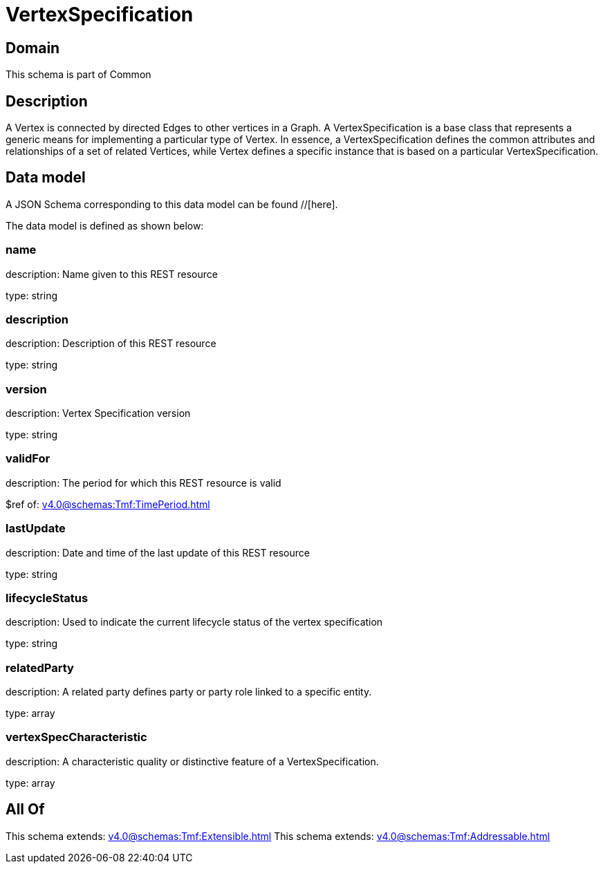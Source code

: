 = VertexSpecification

[#domain]
== Domain

This schema is part of Common

[#description]
== Description
A Vertex is connected by directed Edges to other vertices in a Graph.
A VertexSpecification is a base class that represents a generic means for implementing a particular type of Vertex. In essence, a VertexSpecification defines the common attributes and relationships of a set of related Vertices, while Vertex defines a specific instance that is based on a particular VertexSpecification.


[#data_model]
== Data model

A JSON Schema corresponding to this data model can be found //[here].



The data model is defined as shown below:


=== name
description: Name given to this REST resource

type: string


=== description
description: Description of this REST resource

type: string


=== version
description: Vertex Specification version

type: string


=== validFor
description: The period for which this REST resource is valid

$ref of: xref:v4.0@schemas:Tmf:TimePeriod.adoc[]


=== lastUpdate
description: Date and time of the last update of this REST resource

type: string


=== lifecycleStatus
description: Used to indicate the current lifecycle status of the vertex specification

type: string


=== relatedParty
description: A related party defines party or party role linked to a specific entity.

type: array


=== vertexSpecCharacteristic
description: A characteristic quality or distinctive feature of a VertexSpecification.

type: array


[#all_of]
== All Of

This schema extends: xref:v4.0@schemas:Tmf:Extensible.adoc[]
This schema extends: xref:v4.0@schemas:Tmf:Addressable.adoc[]
